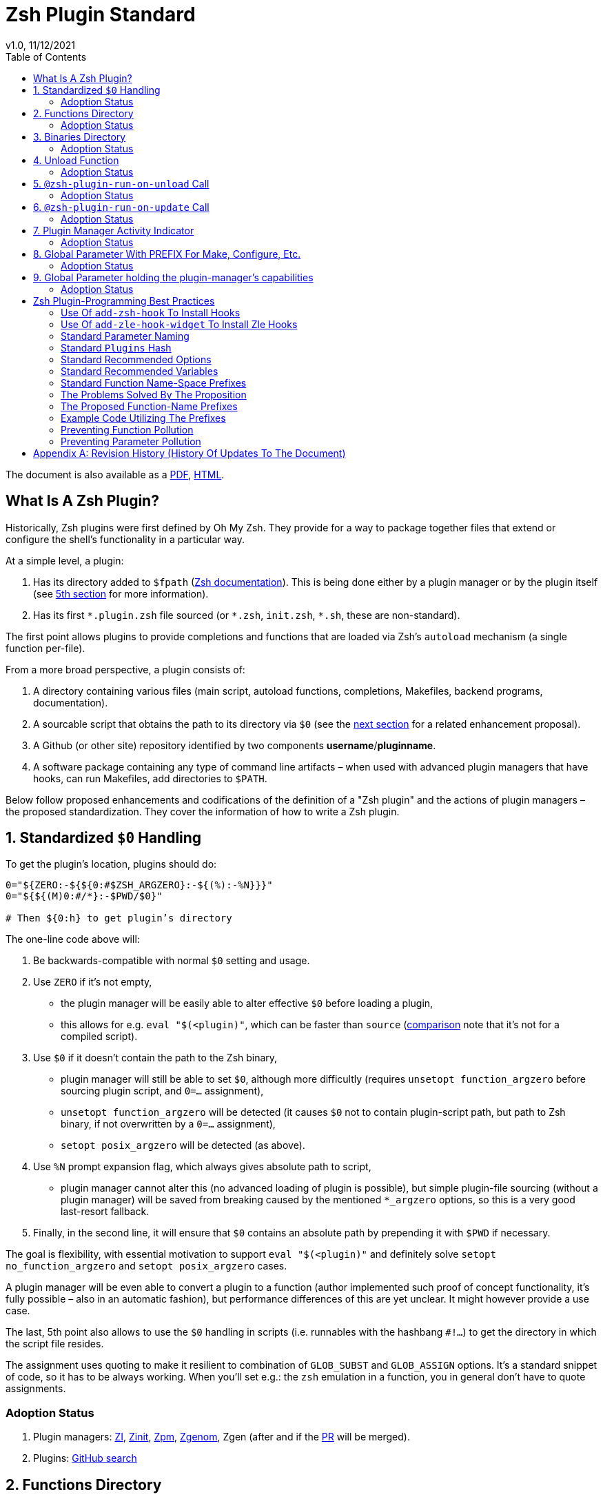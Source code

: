 # Zsh Plugin Standard
v1.0, 11/12/2021
:source-highlighter: rouge
:rouge-style: monokai
:toc:

ifdef::backend-html5[The document is also available as a link:https://github.com/z-shell/docs/raw/main/wiki/zsh/Zsh-Native-Scripting-Handbook.pdf[PDF], link:https://z-shell.github.io/docs/zsh/Zsh-Plugin-Standard.html[HTML].]

## What Is A Zsh Plugin?

Historically, Zsh plugins were first defined by Oh My Zsh. They provide for a
way to package together files that extend or configure the shell’s functionality
in a particular way.

At a simple level, a plugin:

1. Has its directory added to `$fpath`
  (link:http://zsh.sourceforge.net/Doc/Release/Functions.html#Autoloading-Functions[Zsh documentation]).
  This is being done either by a plugin manager or by the plugin itself (see link:#indicator[5th section] for more information).

2. Has its first `\*.plugin.zsh` file sourced (or `*.zsh`, `init.zsh`, `*.sh`, these are non-standard).

The first point allows plugins to provide completions and functions that are
loaded via Zsh’s `autoload` mechanism (a single function per-file).

From a more broad perspective, a plugin consists of:

1. A directory containing various files (main script, autoload functions,
  completions, Makefiles, backend programs, documentation).

2. A sourcable script that obtains the path to its directory via `$0` (see the
  link:#zero-handling[next section] for a related enhancement proposal).

3. A Github (or other site) repository identified by two components
  **username**/**pluginname**.

4. A software package containing any type of command line artifacts – when used
  with advanced plugin managers that have hooks, can run Makefiles, add directories to `$PATH`.

Below follow proposed enhancements and codifications of the definition of a "Zsh
plugin" and the actions of plugin managers – the proposed standardization. They
cover the information of how to write a Zsh plugin. ++++


[#zero-handling]
## 1. Standardized `$0` Handling

To get the plugin’s location, plugins should do:

```shell
0="${ZERO:-${${0:#$ZSH_ARGZERO}:-${(%):-%N}}}"
0="${${(M)0:#/*}:-$PWD/$0}"

# Then ${0:h} to get plugin’s directory
```

The one-line code above will:

1. Be backwards-compatible with normal `$0` setting and usage.

2. Use `ZERO` if it’s not empty,

      - the plugin manager will be easily able to alter effective `$0` before
        loading a plugin,

      - this allows for e.g. `eval "$(<plugin)"`, which can be faster
        than `source`
        (link:http://www.zsh.org/mla/workers/2017/msg01827.html[comparison]
        note that it’s not for a compiled script).

3. Use `$0` if it doesn’t contain the path to the Zsh binary,

      - plugin manager will still be able to set `$0`, although more difficultly
        (requires `unsetopt function_argzero` before sourcing plugin script, and
        `0=…​` assignment),

      - `unsetopt function_argzero` will be detected (it causes `$0` not to
        contain plugin-script path, but path to Zsh binary, if not overwritten
        by a `0=…​` assignment),

      - `setopt posix_argzero` will be detected (as above).

4. Use `%N` prompt expansion flag, which always gives absolute path to script,

      - plugin manager cannot alter this (no advanced loading of plugin
        is possible), but simple plugin-file sourcing (without a plugin
        manager) will be saved from breaking caused by the mentioned
        `*_argzero` options, so this is a very good last-resort
        fallback.

5. Finally, in the second line, it will ensure that `$0` contains an absolute
   path by prepending it with `$PWD` if necessary.

The goal is flexibility, with essential motivation to support `eval
"$(<plugin)"` and definitely solve `setopt no_function_argzero` and `setopt
posix_argzero` cases.

A plugin manager will be even able to convert a plugin to a function (author
implemented such proof of concept functionality, it’s fully possible – also in
an automatic fashion), but performance differences of this are yet unclear. It
might however provide a use case.

The last, 5th point also allows to use the `$0` handling in scripts (i.e.
runnables with the hashbang `#!…`) to get the directory in which the script
file resides.

The assignment uses quoting to make it resilient to combination of `GLOB_SUBST`
and `GLOB_ASSIGN` options. It's a standard snippet of code, so it has to be
always working. When you'll set e.g.: the `zsh` emulation in a function, you in
general don't have to quote assignments.

### Adoption Status

1. Plugin managers: link:https://github.com/z-shell/zi[ZI], link:https://github.com/zdharma-continuum/zinit[Zinit], link:https://github.com/zpm-zsh/zpm[Zpm], link:https://github.com/jandamm/zgenom[Zgenom], Zgen (after and if the link:https://github.com/tarjoilija/zgen/pull/124[PR] will be merged).

2. Plugins: link:https://github.com/search?q=%22${ZERO:-${0:%23$ZSH_ARGZERO}}%22&type=Code[GitHub search]


[#funcs-dir]
## 2. Functions Directory

Despite that the current-standard plugins have their main directory added to
`$fpath`, a more clean approach is being proposed: that the plugins use a
subdirectory called `functions` to store their completions and autoload
functions. This will allow a much cleaner design of plugins.

The plugin manager should add such directory to `$fpath`. The lack of support of
the current plugin managers can be easily resolved via the
link:#indicator[indicator]:

```shell
if [[ ${zsh_loaded_plugins[-1]} != */kalc && -z ${fpath[(r)${0:h}/functions]} ]] {
    fpath+=( "${0:h}/functions" )
}
```

or, via use of the `PMSPEC` link:#pmspec[parameter]:

```shell
if [[ $PMSPEC != *f* ]] {
    fpath+=( "${0:h}/functions" )
}
```

Above snippet added to the `plugin.zsh` file will add the directory to the
`$fpath` with the compatibiliy with any new plugin managers preserved.

Existence of the `functions` subdirectory cancels the normal adding of the main
plugin directory to `$fpath`.

### Adoption Status

1. Plugin managers: link:https://github.com/zpm-zsh/zpm[Zpm], link:https://github.com/z-shell/zi[ZI], link:https://github.com/zdharma-continuum/zinit[Zinit], link:https://github.com/jandamm/zgenom[Zgenom].


[#bin-dir]
## 3. Binaries Directory

Plugins sometimes provide a runnable script or program, either for their
internal use or for the end user. It is proposed that for the latter, the plugin
shall use a `bin/` subdirectory inside its main dir (it is recommended, that for
internal use, the runnable be called via the `$0` value obtained as described
above). The runnable should be put into the directory with a `+x` access right
assigned.

The task of the plugin manager should be:

1. Before sourcing the plugin's script it should test, if the `bin/` directory
   exists within the plugin directory.
2. If it does, it should add the directory to `$PATH`.
3. The plugin manager can also, instead of extending the `$PATH`, create a
   *shim* (i.e.: a forwarder script) or a symbolic link inside a common
   directory that's already added to `$PATH` (to limit extending it).
4. The plugin manager is permitted to do optional things like ensuring `+x`
   access rights on the directory contents.

The `$PMSPEC` code letter for the feature is `b`, and it allows for the plugin
to handle the `$PATH` extending itself, via, e.g.:

```shell
if [[ $PMSPEC != *b* ]] {
    path+=( "${0:h}/bin" )
}
```

### Adoption Status

1. Plugin managers: link:https://github.com/zpm-zsh/zpm[Zpm], link:https://github.com/jandamm/zgenom[Zgenom] (when you set `ZGENOM_AUTO_ADD_BIN=1`).



[#unload-fun]
## 4. Unload Function

If a plugin is named e.g. `kalc` (and is available via `an-user/kalc`
plugin-ID), then it can provide a function, `kalc_plugin_unload`, that can be
called by a plugin manager to undo the effects of loading that plugin.

A plugin manager can implement its own tracking of changes made by a plugin so
this is in general optional. However, to properly unload e.g. a prompt,
dedicated tracking (easy to do for the plugin creator) can provide better,
predictable results. Any special, uncommon effects of loading a plugin are
possible to undo only by a dedicated function.

However, an interesting compromise approach is available – to withdraw only the
special effects of loading a plugin via the dedicated, plugin-provided function
and leave the rest to the plugin manager. The value of such approach is that
maintaining of such function (if it is to withdraw **all** plugin side-effects)
can be a daunting task requiring constant monitoring of it during the plugin
develoment process.

Note that the unload function should contain `unfunction $0` (or better
`unfunction kalc_plugin_unload` etc., for copatibility with the `*_argzero`
options), to also delete the function itself.

### Adoption Status

    - link:https://github.com/z-shell/zi[ZI], implements plugin unloading and calls the function.
    - `romkatv/powerlevel10k`, is
      link:https://github.com/romkatv/powerlevel10k/blob/f17081ca/internal/p10k.zsh#L5390[using]
      the function to execute a specific task: shutdown of the binary, background
      link:https://github.com/romkatv/gitstatus[gitstatus] demon, with a very good
      results,

    - `agkozak/agkozak-zsh-prompt` is
      link:https://github.com/agkozak/agkozak-zsh-prompt/blob/ed228952d68fea6d5cad3beee869167f76c59606/agkozak-zsh-prompt.plugin.zsh#L992-L1039[using]
      the function to completely unload the prompt,

    - `agkozak/zsh-z` is
      link:https://github.com/agkozak/zsh-z/blob/16fba5e9d5c4b650358d65e07609dda4947f97e8/zsh-z.plugin.zsh#L680-L698[using]
      the function to completly unload the plugin,

    - `agkozak/zhooks` is
      link:https://github.com/agkozak/zhooks/blob/628e1e3b8373bf31c26cb154f71c16ebe9d13b51/zhooks.plugin.zsh#L75-L82[using]
      the function to completely unload the plugin.

[#unload-register-call]
## 5. `@zsh-plugin-run-on-unload` Call

The plugin manager can provide a function `@zsh-plugin-run-on-unload` which
has the following call syntax:

```shell
@zsh-plugin-run-on-unload "{code-snippet-1}" "{code-snippet-2}" …
```

The function registers pieces of code to be run by the plugin manager **on
unload of the plugin**. The execution of the code should be done by the `eval`
builtin in the same order as they are passed to the call.

The code should be executed in the plugin's directory, in the current shell.

The mechanism thus provides another way, side to the link:#unload-fun[unload
function], for the plugin to participate in the process of unloading it.

### Adoption Status

1. Plugin managers: link:https://github.com/z-shell/zi[ZI], link:https://github.com/zdharma-continuum/zinit[Zinit].

[#update-register-call]
## 6. `@zsh-plugin-run-on-update` Call

The plugin manager can provide a function `@zsh-plugin-run-on-update` which
has the following call syntax:

```shell
@zsh-plugin-run-on-update "{code-snippet-1}" "{code-snippet-2}" …
```

The function registers pieces of code to be run by the plugin manager on
update of the plugin. The execution of the code should be done by the `eval`
builtin in the same order as they are passed to the call.

The code should be executed in the plugin's directory, possibly in a subshell
**after downloading any new commits** to the repository.

### Adoption Status

1. Plugin managers: link:https://github.com/z-shell/zi[ZI], link:https://github.com/zdharma-continuum/zinit[Zinit].

[#indicator]
## 7. Plugin Manager Activity Indicator

Plugin managers should set the `$zsh_loaded_plugins` array to contain all
previously loaded plugins and the plugin currently being loaded (as the last
element). This will allow any plugin to:

1. Check which plugins are already loaded.
2. Check if it is being loaded by a plugin manager (i.e. not just sourced).

The first item allows a plugin to e.g. issue a notice about missing
dependencies. Instead of issuing a notice, it may be able to satisfy the
dependencies from resources it provides. For example, `pure` prompt provides
`zsh-async` dependency library within its source tree, which is normally a
separate project. Consequently, the prompt can decide to source its private copy
of `zsh-async`, having also reliable `$0` defined by previous section (note:
`pure` doesn’t normally do this).

The second item allows a plugin to e.g. set up `$fpath`, knowing that plugin
manager will not handle this:

```shell
if [[ ${zsh_loaded_plugins[-1]} != */kalc && -z ${fpath[(r)${0:h}]} ]] {
    fpath+=( "${0:h}" )
}
```

This will allow user to reliably source the plugin without using a plugin
manager. The code uses the wrapping braces around variables (i.e.: e.g.:
`${fpath…}`) to make it compatible with the `KSH_ARRAYS` option and the quoting
around `${0:h}` to make it compatible with the `SH_WORD_SPLIT` option.

### Adoption Status

1. Plugin managers: link:https://github.com/z-shell/zi[ZI], link:https://github.com/zdharma-continuum/zinit[Zinit], link:https://github.com/zpm-zsh/zpm[Zpm], link:https://github.com/jandamm/zgenom[Zgenom], Zgen (after and if the link:https://github.com/tarjoilija/zgen/pull/124[PR] will be merged).


2. Plugins: link:https://github.com/search?q=if+%22zsh_loaded_plugins%22&type=Code[GitHub search]

[#zpfx]
## 8. Global Parameter With PREFIX For Make, Configure, Etc.

Plugin managers may export the parameter `$ZPFX` which should contain a path to
a directory dedicated for user-land software, i.e. for directories `$ZPFX/bin`,
`$ZPFX/lib`, `$ZPFX/share`, etc. Suggested name of the directory is `polaris`
(e.g.: ZI uses this name and places this directory at `~/.zi/polaris` by
default).

User can then configure hooks (feature of e.g. zplug and ZI) to invoke e.g.
`make PREFIX=$ZPFX install` at clone & update of the plugin to install software
like e.g. link:https://github.com/tj/git-extras[tj/git-extras]. This is a
developing role of Zsh plugin managers as package managers, where `.zshrc` has a
similar role to Chef or Puppet configuration and allows to **declare** system
state, and have the same state on different accounts / machines.

No-narration facts-list related to `$ZPFX`:

 1. `export ZPFX="$HOME/polaris"` (or e.g. `$HOME/.zi/polaris`)
 2. `make PREFIX=$ZPFX install`
 3. `./configure --prefix=$ZPFX`
 4. `cmake -DCMAKE_INSTALL_PREFIX=$ZPFX .`
 5. `zi ice make"PREFIX=$ZPFX install"`
 6. `zi … hook-build:"make PREFIX=$PFX install"`

### Adoption Status

1. Plugin managers: link:https://github.com/z-shell/zi[ZI], link:https://github.com/zdharma-continuum/zinit[Zinit], link:https://github.com/zpm-zsh/zpm[Zpm], link:https://github.com/jandamm/zgenom[Zgenom].


[#pmspec]
## 9. Global Parameter holding the plugin-manager's capabilities

The above paragraphs of the standard spec each constitute a capability, a
feature of the plugin manager. It would make sense that the capabilities are
somehow discoverable. To address this, a global parameter called `PMSPEC` (from
_plugin-manager specification_) is proposed. It can hold the following latin
letters each informing the plugin, that the plugin manager has support for a
given feature:

- `0` – the plugin manager provides the `ZERO` parameter,
- `f` - … supports the `functions/` subdirectory,
- `b` - … supports the `bin/` subdirectory,
- `u` - … the unload function,
- `U` - … the `@zsh-plugin-run-on-unload` call,
- `p` – … the `@zsh-plugin-run-on-update` call,
- `i` – … the `zsh_loaded_plugins` activity indicator,
- `P` – … the `ZPFX` global parameter,
- `s` – … the `PMSPEC` global parameter itself (i.e.: should be always present).

The contents of the parameter describing a fully-compliant plugin manager should
be: `0fuUpiPs`. The plugin can then verify the support by, e.g.:

```shell
if [[ $PMSPEC != *f* ]] {
    fpath+=( "${0:h}/functions" )
}
```

### Adoption Status

1. Plugin managers: link:https://github.com/z-shell/zi[ZI], link:https://github.com/zdharma-continuum/zinit[Zinit], link:https://github.com/zpm-zsh/zpm[Zpm], link:https://github.com/jandamm/zgenom[Zgenom].


[#best-practices]
## Zsh Plugin-Programming Best Practices

The document is to define a *Zsh-plugin* but also to serve as an information
source for plugin creators. Therefore, it covers also a best practices
information in this section.

[#azh]
### Use Of `add-zsh-hook` To Install Hooks

Zsh ships with a function `add-zsh-hook`. It has the following invocation
syntax:

```shell
add-zsh-hook [ -L | -dD ] [ -Uzk ] hook function
```

The command installs a `function` as one of the supported zsh `hook` entries.
which are one of: `chpwd`, `periodic`, `precmd`, `preexec`, `zshaddhistory`,
`zshexit`, `zsh_directory_name`. For their meaning refer to the
link:http://zsh.sourceforge.net/Doc/Release/Functions.html#Hook-Functions[Zsh
documentation].

[#azhw]
### Use Of `add-zle-hook-widget` To Install Zle Hooks

Zle editor is the part of the Zsh that is responsible for receiving the text
from the user. It can be said that it’s based on widgets, which are nothing more
than Zsh functions that are allowed to be ran in Zle context, i.e. from the Zle
editor (plus a few minor differences, like e.g.: the `$WIDGET` parameter that’s
automatically set by the Zle editor).

The syntax of the call is:

```shell
add-zle-hook-widget [ -L | -dD ] [ -Uzk ] hook widgetname
```

The call resembles the syntax of the `add-zsh-hook` function. The only
difference is that it takes a `widgetname`, not a function name, and that the
`hook` is being one of: `isearch-exit`, `isearch-update`, `line-pre-redraw`,
`line-init`, `line-finish`, `history-line-set`, or `keymap-select`. Their
meaning is explained in the
link:http://zsh.sourceforge.net/Doc/Release/Zsh-Line-Editor.html#Special-Widgets[Zsh
documentation].

The use of this function is recommended because it allows to
install **multiple** hooks per each `hook` entry. Before introducing the
`add-zle-hook-widget` function the "normal" way to install a hook was to define
widget with the name of one of the special widgets. Now, after the function has
been introduced in Zsh `5.3` it should be used instead.

[#std-param-naming]
### Standard Parameter Naming

There's a convention already present in the Zsh world – to name array variables
lowercase and scalars uppercase. It's being followed by e.g.: the Zsh manual and
the Zshell itself (e.g.: `REPLY` scalar and `reply` array, etc.). The
requirement for the scalars to be uppercase should be, in my opinion, kept only
for the global parameters. I.e.: it's fine to name local parameters inside a
function lowercase even when they are scalars, not only arrays.

An extension to the convention is being proposed: to name associative arrays
(i.e.: hashes) capitalized, i.e.: with only first letter uppercase and the
remaining letters lowercase. See link:#std-hash[the next section] for an
example of such hash. In case of the name consisting of multiple words each of
them should be capitalized, e.g.: `typeset -A MyHash`.

This convention will increase code readibility and bring order to it.

[#std-hash]
### Standard `Plugins` Hash

The plugin often has to declare global parameters that should live throughout a
Zsh session. Following the link:#params[namespace pollution prevention] the
plugin could use a hash to store the different values. Additionally, the plugins
could use a single hash parameter – called `Plugins` – to prevent the pollution
even more:

```shell
…
typeset -gA Plugins
# An example value needed by the plugin
Plugins[MY_PLUGIN_REPO_DIR]="${0:h}"
```

This way all the data of all plugins will be kept in a single parameter,
available for easy examination and overview (via e.g.: `vared Plugins`) and also
not polluting the namespace.

[#std-options]
### Standard Recommended Options

The following code snippet is recommended to be included at the beginning of
each of the main functions provided by the plugin:

```shell
emulate -L zsh
setopt extended_glob warn_create_global typeset_silent \
        no_short_loops rc_quotes no_auto_pushd
```

It resets all the options to their default state according to the `zsh`
emulation mode, with use of the `local_options` option – so the options will be
restored to their previous state when leaving the function.

It then alters the emulation by `6` different options:

- `extended_glob` – enables one of the main Zshell features – the advanced,
  built-in regex-like globing mechanism,
- `warn_create_global` – enables warnings to be printed each time a (global)
  variable is defined without being explicitly defined by a `typeset`, `local`,
  `declare`, etc.  call; it allows to catch typos and missing localizations of
  the variables and thus prevents from writing a bad code,
- `typeset_silent` – it allows to call `typeset`, `local`, etc. multiple times on
  the same variable; without it the second call causes the variable contents to
  be printed first; using this option allows to declare variables inside loops,
  near the place of their use, which sometimes helps to write a more readable
  code,
- `no_short_loops` – disables the short-loops syntax; this is done because when
  the syntax is enabled it limits the parser's ability to detect errors (see
  this link:https://www.zsh.org/mla/workers/2011/msg01050.html[zsh-workers post]
  for the details),
- `rc_quotes` – adds useful ability to insert apostrophes into an
  apostrophe-quoted string, by use of `''` inside it, e.g.: `'a string''s
  example'` will yield the string `a string's example`,
- `no_auto_pushd` - disables the automatic push of the directory passed to `cd`
  builtin onto the directory stack; this is useful, because otherwise the
  internal directory changes done by the plugin will pollute the global
  directory stack.

[#std-variables]
### Standard Recommended Variables

It's good to localize the following variables at the entry of the main function
of a plugin:

```shell
local MATCH REPLY; integer MBEGIN MEND
local -a match mbegin mend reply
```

The variables starting with `m` and `M` are being used by the substitutions
utilizing `(#b)` and `(#m)` flags, respectively. They should not leak to the
global scope. Also, their automatic creation would trigger the warning from the
`warn_create_global` option.

The `reply` and `REPLY` parameters are being normally used to return an array or
a scalar from a function, respectively – it's the standard way of passing values
from functions. Their use is naturally limited to the functions called from the
main function of a plugin – they should not be used to pass data around e.g.: in
between prompts, thus it's natural to localize them in the main function.

[#namespacing]
### Standard Function Name-Space Prefixes

The recommendation is purely subjective opinion of the author. It can evolve –
if you have any remarks, don't hesitate to
link:https://github.com/z-shell/docs/issues/new[fill them].

### The Problems Solved By The Proposition

However when adopted, the proposition will solve the following issues:

1. Using the underscore `_` to namespace functions – this isn't the right thing
  to do because the prefix is being already used by the completion functions,
  so the namespace is already filled up greatly and the plugin functions get
  lost in it.

2. Not using a prefix at all – this is also an unwanted practice as it pollutes the command namespace
  (link:https://github.com/z-shell/fast-syntax-highlighting/issues/157[an example] of such issue appearing).

3. It would allow to quickly discriminate between function types – e.g.: seeing
  the `:` prefix informs the user that it's a hook-type function, while seeing
  the `@` prefix informs the user that it's an API-like function, etc.

4. It also provides an improvement during programming, by allowing to quickly
  limit the number of completions offered by the editor, e.g.: for Vim's
  `Ctrl-P` completing, when entering `+<Ctrl-P>`, then only a subset of the
  functions is being completed (see below for the type of the functions).
   **Note:** the editor has to be configured so that it accepts such special
  characters as part of keywords, for Vim it's: `:set isk+=@-@,.,+,/,:` for all
  of the proposed prefixes.

### The Proposed Function-Name Prefixes

The proposition of the standard prefixes is as follows:

1. `.`: for regular private functions. Example function: `.prompt_zinc_get_value`.

2. `→`: for hook-like functions, so it should be used e.g.: for the
  link:#azh[Zsh hooks] and the link:#azhw[Zle hooks], but also for any other
  custom hook-like mechanism in the plugin . Example function name:
  `→prompt_zinc_precmd`.
  - previous version of the document recommended colon (`:`) for the prefix,
    however, it was problematic, because Windows doesn't allow colons in file
    names, so it wasn't possible to name an autoload function this way,
   - the arrow has a rationale behind – it denotes the execution *coming back*
    to the function at a later time, after it has been registered as a callback
    or a handler,
  - the arrow is easy to type on most keyboard layouts – it is `Right-Alt`+`I`;
    in case of problems with typing the character can be always copied –
    handler functions do occur in the code rarely,
  - Zsh supports absolutely any string as a function name, because absolutely
    any string can be a **file** name – if there would be an exception in the
    name of the callables, then how would it be possible to run a script called
    "→abcd"?  There are *no* exceptions, the function can be called even as a
    sequence of null bytes:

    ❯ $'\0'() { print hello }
    ❯ $'\0'
    hello

3. `+`: for output functions, i.e.: for functions that print to the standard
  output and error or to a log, etc. Example function name:
  `+prompt_zinc_output_segment`.

4. `/`: for debug functions, i.e: for functions that output debug messages to
the screen or to a log or e.g.: gather some debug data. **Note:** the slash
  makes it impossible for such functions to be auto-loaded via the `autoload`
  mechanism. It is somewhat risky to assume, that this will never be needed for
  the functions, however the limited number of available ASCII characters
  justifies such allocation. Example function name: `/prompt_zinc_dmsg`.

5. `@`: for API-like functions, i.e: for functions that are on a boundary to a
  subsystem and expose its functionality through a well-defined, in general
  fixed interface. For example this plugin standard
  link:#update-register-call[defines] the function `@zsh-plugin-run-on-update`,
  which is exposing a plugin manager's functionality in a well-defined way.

### Example Code Utilizing The Prefixes

```shell
.zinc_register_hooks() {
    add-zsh-hook precmd :zinc_precmd
    /zinc_dmsg "Installed precmd hook with result: $?"
    @zsh-plugin-run-on-unload "add-zsh-hook -d precmd :zinc_precmd"
    +zinc_print "Zinc initialization complete"
}
```

[#auto-unfun]
### Preventing Function Pollution

When writing a larger autoload function, it very often is the case that the
function contains definitions of other functions. When the main function
finishes executing, the functions are being left defined. This might be
undesired, e.g.: because of the command namespace pollution. The following
snippet of code, when added at the beginning of the main function will
automatically unset the sub-functions when leaving the main function:

```shell
# Don't leak any functions
typeset -g prjef
prjef=( ${(k)functions} )
trap "unset -f -- \"\${(k)functions[@]:|prjef}\" &>/dev/null; unset prjef" EXIT
trap "unset -f -- \"\${(k)functions[@]:|prjef}\" &>/dev/null; unset prjef; return 1" INT
```

Replace the `prj*` prefix with your project name, e.g.: `rustef` for a
`rust`-related plugin. The `*ef` stands for "entry functions". The snippet works
as follows:

1. The line `prjef=( ${(k)functions} )` remembers all the functions that are
    currently defined – which means that the list excludes the functions that are
    to be yet defined by the body of the main function.

2. The code `unset -f -- "${(k)functions[@]:|prjef}"` first does an subtraction
    of array contents – the `:|` substitution operator – of the functions that
    are defined at the moment of leaving of the function (the `trap`-s invoke the
    code in this moment) with the list of functions from the start of the main
    function – the ones stored in the variables `$prjef`.

3. It then unsets the resulting list of the functions – being only the newly
    defined functions in the main function – by passing it to `unset -f …`.

This way the functions defined by the body of the main (most often an autoload)
function will be only set during the execution of the function.

[#params]
### Preventing Parameter Pollution

When writing a plugin one often needs to keep a state during the Zsh
session. To do this it is natural to use global parameters. However,
when the number of the parameters grows one might want to limit it.

With the following method, only a single global parameter per plugin can be
sufficient:

```shell
typeset -A PlgMap
typeset -A SomeMap
typeset -a some_array

# Use
PlgMap[state]=1
SomeMap[state]=1
some_array[1]=state
```

can be converted into:

```shell
typeset -A PlgMap

# Use
PlgMap[state]=1
PlgMap[SomeMap__state]=1
PlgMap[some_array__1]=state
```

The use of this method is very unproblematic. The author reduced the number of
global parameters in one of projects by 21 by using an automatic conversion with
Vim substitution patterns with back references without any problems.

Following the link:#std-hash[Standard Plugins Hash] section, the plugin could
even use a common hash name – `Plugins` – to lower the pollution even more.

[#appendix]
[appendix]
== Revision History (History Of Updates To The Document)

v1.1.5, 06/11/2020: Changed the `$0=…` assignment to a more straightforward one +
v1.1.1, 21/02/2020: Added `Binaries Directory` section +
v1.1, 21/02/2020: Changed the handler-function prefix character to `→` +
v1.09, 01/29/2020: 1/ Added `Standard Parameter Naming` section +
v1.09, 01/29/2020: 2/ Added `Standard Plugins Hash` section +
v1.08, 01/29/2020: Added the `PMSPEC` section +
v1.07, 01/29/2020: Added the `functions`-directory section +
v1.05, 11/22/2019: Restored the quoting to the `$0` assignments + justification +
v1.0, 11/22/2019: Removed quoting from the `$0` assignments +
v0.99, 10/26/2019: Added `Adoption Status` sub-sections +
v0.98, 10/25/2019: 1/ Added `Standard Recommended Variables` section +
v0.98, 10/25/2019: 2/ Added `Standard Function Name-Space Prefixes` section +
v0.98, 10/25/2019: 3/ Added `Preventing Function Pollution` section +
v0.98, 10/25/2019: 4/ Added `Preventing Parameter Pollution` section +
v0.97, 10/23/2019: Added `Standard Recommended Options` section +
v0.96, 10/23/2019: Added `@zsh-plugin-run-on-unload` and
`@zsh-plugin-run-on-update` calls +
v0.95, 07/31/2019: Plugin unload function `*_unload_plugin` -->
`*_plugin_unload` +
v0.94, 07/20/2019: Add initial version of the best practices section +
v0.93, 07/20/2019: 1/ Add the second line to the `$0` handling. +
v0.93, 07/20/2019: 2/ Reformat to 80 columns +
v0.92, 07/14/2019: 1/ Rename LOADED_PLUGINS to zsh_loaded_plugins. +
v0.92, 07/14/2019: 2/ Suggest that $ZPFX is optional. +
v0.91, 06/02/2018: Fix the link to the PDF for Github. +
v0.9, 12/12/2017: Remove ZERO references (wrong design), add TOC.

Reminder: The date format that uses slashes is `MM/DD/YYYY`.
